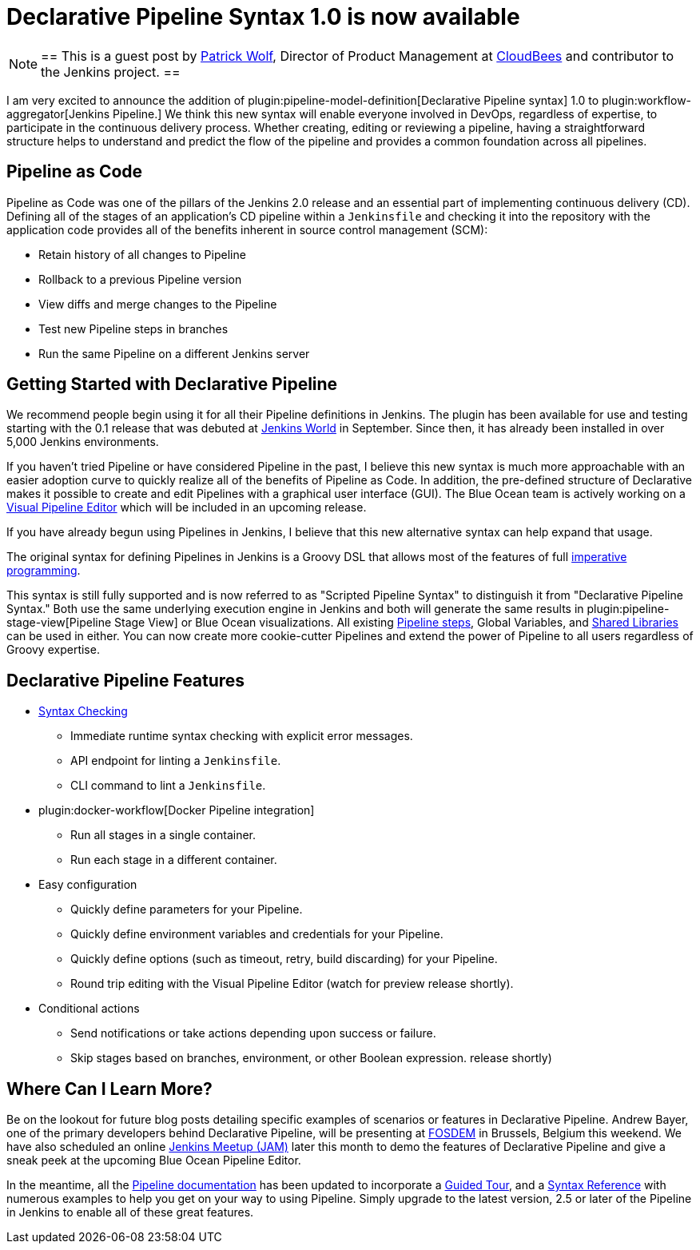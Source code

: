 = Declarative Pipeline Syntax 1.0 is now available
:page-tags: pipeline, blueocean

:page-author: hrmpw


[NOTE]
==
This is a guest post by
link:https://github.com/HRMPW[Patrick Wolf],
Director of Product Management at
link:https://cloudbees.com[CloudBees]
and contributor to
the Jenkins project.
==

I am very excited to announce the addition of
plugin:pipeline-model-definition[Declarative Pipeline syntax]
1.0 to
plugin:workflow-aggregator[Jenkins Pipeline.]
We think this new syntax will enable everyone involved in DevOps, regardless of expertise,
to participate in the continuous delivery process. Whether creating, editing or reviewing
a pipeline, having a straightforward structure helps to understand and predict the
flow of the pipeline and provides a common foundation across all pipelines.

== Pipeline as Code

Pipeline as Code was one of the pillars of the Jenkins 2.0 release and an
essential part of implementing continuous delivery (CD). Defining all of the
stages of an application's CD pipeline within a `Jenkinsfile` and checking it
into the repository with the application code provides all of the benefits
inherent in source control management (SCM):

* Retain history of all changes to Pipeline
* Rollback to a previous Pipeline version
* View diffs and merge changes to the Pipeline
* Test new Pipeline steps in branches
* Run the same Pipeline on a different Jenkins server

== Getting Started with Declarative Pipeline

We recommend people begin using it for all their Pipeline definitions in Jenkins.
The plugin has been available for use and testing starting with the 0.1 release that was debuted at
link:https://www.cloudbees.com/introducing-new-way-define-jenkins-pipelines[Jenkins World]
in September. Since then, it has already been installed in over 5,000 Jenkins
environments.

If you haven't tried Pipeline or have considered Pipeline in the past, I
believe this new syntax is much more approachable with an easier adoption curve
to quickly realize all of the benefits of Pipeline as Code. In addition, the
pre-defined structure of Declarative makes it possible to create and edit
Pipelines with a graphical user interface (GUI). The Blue Ocean team is
actively working on a
link:/blog/2017/01/20/blueocean-dev-log-jan2/#editor[Visual Pipeline Editor]
which will be included in an upcoming release.

If you have already begun using Pipelines in Jenkins, I believe that this new
alternative syntax can help expand that usage.

The original syntax for defining Pipelines in Jenkins is a Groovy DSL that
allows most of the features of full
link:https://en.wikipedia.org/wiki/Imperative_programming[imperative programming].

This syntax is still fully supported and is now
referred to as "Scripted Pipeline Syntax" to distinguish it from "Declarative
Pipeline Syntax." Both use the same underlying execution engine in Jenkins and
both will generate the same results in
plugin:pipeline-stage-view[Pipeline Stage View]
or Blue Ocean visualizations. All existing
link:/doc/pipeline/steps[Pipeline steps],
Global Variables, and
link:/doc/book/pipeline/shared-libraries[Shared Libraries]
can be used in either. You can now create more cookie-cutter Pipelines and
extend the power of Pipeline to all users regardless of Groovy expertise.

== Declarative Pipeline Features

* link:https://en.wikipedia.org/wiki/Lint_%28software%29[Syntax Checking]
** Immediate runtime syntax checking with explicit error messages.
** API endpoint for linting a `Jenkinsfile`.
** CLI command to lint a `Jenkinsfile`.
* plugin:docker-workflow[Docker Pipeline integration]
** Run all stages in a single container.
** Run each stage in a different container.
* Easy configuration
** Quickly define parameters for your Pipeline.
** Quickly define environment variables and credentials for your Pipeline.
** Quickly define options (such as timeout, retry, build discarding) for your Pipeline.
** Round trip editing with the Visual Pipeline Editor (watch for preview release shortly).
* Conditional actions
** Send notifications or take actions depending upon success or failure.
** Skip stages based on branches, environment, or other Boolean expression.
release shortly)

== Where Can I Learn More?

Be on the lookout for future blog posts detailing specific examples of
scenarios or features in Declarative Pipeline. Andrew Bayer, one of the primary
developers behind Declarative Pipeline, will be presenting at
link:https://fosdem.org/2017/schedule/event/declarative_pipeline/[FOSDEM]
in Brussels, Belgium this weekend. We have also scheduled an online
link:https://www.meetup.com/Jenkins-online-meetup/events/237317346/[Jenkins Meetup (JAM)]
later this month to demo the features of Declarative Pipeline and give a sneak
peek at the upcoming Blue Ocean Pipeline Editor.

In the meantime, all the
link:/doc/[Pipeline documentation]
has been updated to incorporate a
link:/doc/pipeline/tour/hello-world[Guided Tour],
and a
link:/doc/book/pipeline/syntax[Syntax Reference]
with numerous examples to help you get on your way to using Pipeline.  Simply
upgrade to the latest version, 2.5 or later of the Pipeline in Jenkins to
enable all of these great features.
